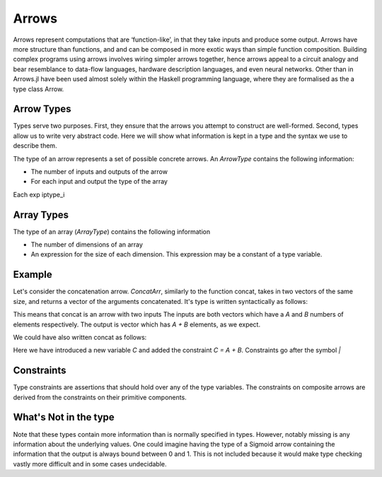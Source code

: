 Arrows
======

Arrows represent computations that are ‘function-like’, in that they take inputs and produce
some output.
Arrows have more structure than functions, and and can be composed in more exotic
ways than simple function composition.
Building complex programs using arrows involves wiring simpler arrows together, hence arrows appeal to a circuit analogy and bear resemblance to data-flow
languages, hardware description languages, and even neural networks.
Other than in Arrows.jl have been used almost solely within the Haskell programming language, where they are formalised as the a type class Arrow.

.. function:: >>> :: (ArrowSet [A] -> [B] [P1]) -> (ArrowSet [B] -> [C] [P2]) -> Arrow [P0] -> [P1 + p2] -> (ArrowSet [A] -> [C] [P0])

Arrow Types
-----------

Types serve two purposes.
First, they ensure that the arrows you attempt to construct are well-formed.
Second, types allow us to write very abstract code.
Here we will show what information is kept in a type and the syntax we use to describe them.


The type of an arrow represents a set of possible concrete arrows.
An `ArrowType` contains the following information:

- The number of inputs and outputs of the arrow
- For each input and output the type of the array

.. function:: Arrow iptype1 ..., iptype_n -> optype1, ..., optype_m | constraint

Each exp iptype_i

Array Types
-----------
The type of an array (`ArrayType`) contains the following information

- The number of dimensions of an array
- An expression for the size of each dimension.  This expression may be a constant of a type variable.

.. function:: [dim_1, dim_2, ... dim_n]

Example
-------

Let's consider the concatenation arrow.
`ConcatArr`, similarly to the function concat, takes in two vectors of the same size, and returns a vector of the arguments concatenated.
It's type is written syntactically as follows:

.. function:: concat :: Arrow [A], [B] -> [A + B]


This means that concat is an arrow with two inputs
The inputs are both vectors which have a `A` and `B` numbers of elements respectively.
The output is vector which has `A + B` elements, as we expect.

We could have also written concat as follows:

.. function:: concat :: Arrow [A], [B] -> [C] | C = A + B

Here we have introduced a new variable `C` and added the constraint `C = A + B`.
Constraints go after the symbol `|`

.. _pointwise:

Constraints
-----------
Type constraints are assertions that should hold over any of the type variables.
The constraints on composite arrows are derived from the constraints on their primitive components.

What's Not in the type
----------------------
Note that these types contain more information than is normally specified in types.
However, notably missing is any information about the underlying values.
One could imagine having the type of a Sigmoid arrow containing the information that the output is always bound between 0 and 1.
This is not included because it would make type checking vastly more difficult and in some cases undecidable.
